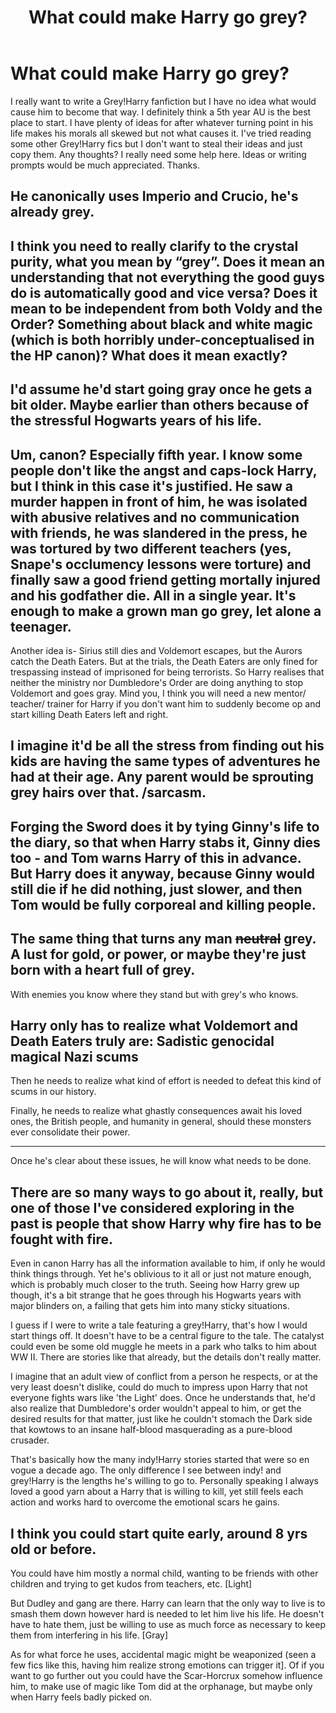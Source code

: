 #+TITLE: What could make Harry go grey?

* What could make Harry go grey?
:PROPERTIES:
:Score: 4
:DateUnix: 1575407958.0
:DateShort: 2019-Dec-04
:END:
I really want to write a Grey!Harry fanfiction but I have no idea what would cause him to become that way. I definitely think a 5th year AU is the best place to start. I have plenty of ideas for after whatever turning point in his life makes his morals all skewed but not what causes it. I've tried reading some other Grey!Harry fics but I don't want to steal their ideas and just copy them. Any thoughts? I really need some help here. Ideas or writing prompts would be much appreciated. Thanks.


** He canonically uses Imperio and Crucio, he's already grey.
:PROPERTIES:
:Author: QuentinQuarles
:Score: 9
:DateUnix: 1575432537.0
:DateShort: 2019-Dec-04
:END:


** I think you need to really clarify to the crystal purity, what you mean by “grey”. Does it mean an understanding that not everything the good guys do is automatically good and vice versa? Does it mean to be independent from both Voldy and the Order? Something about black and white magic (which is both horribly under-conceptualised in the HP canon)? What does it mean exactly?
:PROPERTIES:
:Author: ceplma
:Score: 7
:DateUnix: 1575442611.0
:DateShort: 2019-Dec-04
:END:


** I'd assume he'd start going gray once he gets a bit older. Maybe earlier than others because of the stressful Hogwarts years of his life.
:PROPERTIES:
:Author: yarglethatblargle
:Score: 12
:DateUnix: 1575437466.0
:DateShort: 2019-Dec-04
:END:


** Um, canon? Especially fifth year. I know some people don't like the angst and caps-lock Harry, but I think in this case it's justified. He saw a murder happen in front of him, he was isolated with abusive relatives and no communication with friends, he was slandered in the press, he was tortured by two different teachers (yes, Snape's occlumency lessons were torture) and finally saw a good friend getting mortally injured and his godfather die. All in a single year. It's enough to make a grown man go grey, let alone a teenager.

Another idea is- Sirius still dies and Voldemort escapes, but the Aurors catch the Death Eaters. But at the trials, the Death Eaters are only fined for trespassing instead of imprisoned for being terrorists. So Harry realises that neither the ministry nor Dumbledore's Order are doing anything to stop Voldemort and goes gray. Mind you, I think you will need a new mentor/ teacher/ trainer for Harry if you don't want him to suddenly become op and start killing Death Eaters left and right.
:PROPERTIES:
:Author: u-useless
:Score: 6
:DateUnix: 1575450986.0
:DateShort: 2019-Dec-04
:END:


** I imagine it'd be all the stress from finding out his kids are having the same types of adventures he had at their age. Any parent would be sprouting grey hairs over that. /sarcasm.
:PROPERTIES:
:Author: FavChanger
:Score: 6
:DateUnix: 1575454242.0
:DateShort: 2019-Dec-04
:END:


** Forging the Sword does it by tying Ginny's life to the diary, so that when Harry stabs it, Ginny dies too - and Tom warns Harry of this in advance. But Harry does it anyway, because Ginny would still die if he did nothing, just slower, and then Tom would be fully corporeal and killing people.
:PROPERTIES:
:Author: thrawnca
:Score: 2
:DateUnix: 1575503288.0
:DateShort: 2019-Dec-05
:END:


** The same thing that turns any man +neutral+ grey. A lust for gold, or power, or maybe they're just born with a heart full of grey.

With enemies you know where they stand but with grey's who knows.
:PROPERTIES:
:Author: NoCarrotOnlyPotato
:Score: 3
:DateUnix: 1575435437.0
:DateShort: 2019-Dec-04
:END:


** Harry only has to realize what Voldemort and Death Eaters truly are: Sadistic genocidal magical Nazi scums

Then he needs to realize what kind of effort is needed to defeat this kind of scums in our history.

Finally, he needs to realize what ghastly consequences await his loved ones, the British people, and humanity in general, should these monsters ever consolidate their power.

--------------

Once he's clear about these issues, he will know what needs to be done.
:PROPERTIES:
:Author: InquisitorCOC
:Score: 3
:DateUnix: 1575431749.0
:DateShort: 2019-Dec-04
:END:


** There are so many ways to go about it, really, but one of those I've considered exploring in the past is people that show Harry why fire has to be fought with fire.

Even in canon Harry has all the information available to him, if only he would think things through. Yet he's oblivious to it all or just not mature enough, which is probably much closer to the truth. Seeing how Harry grew up though, it's a bit strange that he goes through his Hogwarts years with major blinders on, a failing that gets him into many sticky situations.

I guess if I were to write a tale featuring a grey!Harry, that's how I would start things off. It doesn't have to be a central figure to the tale. The catalyst could even be some old muggle he meets in a park who talks to him about WW II. There are stories like that already, but the details don't really matter.

I imagine that an adult view of conflict from a person he respects, or at the very least doesn't dislike, could do much to impress upon Harry that not everyone fights wars like 'the Light' does. Once he understands that, he'd also realize that Dumbledore's order wouldn't appeal to him, or get the desired results for that matter, just like he couldn't stomach the Dark side that kowtows to an insane half-blood masquerading as a pure-blood crusader.

That's basically how the many indy!Harry stories started that were so en vogue a decade ago. The only difference I see between indy! and grey!Harry is the lengths he's willing to go to. Personally speaking I always loved a good yarn about a Harry that is willing to kill, yet still feels each action and works hard to overcome the emotional scars he gains.
:PROPERTIES:
:Author: DanTheMan74
:Score: 1
:DateUnix: 1575499230.0
:DateShort: 2019-Dec-05
:END:


** I think you could start quite early, around 8 yrs old or before.

You could have him mostly a normal child, wanting to be friends with other children and trying to get kudos from teachers, etc. [Light]

But Dudley and gang are there. Harry can learn that the only way to live is to smash them down however hard is needed to let him live his life. He doesn't have to hate them, just be willing to use as much force as necessary to keep them from interfering in his life. [Gray]

As for what force he uses, accidental magic might be weaponized (seen a few fics like this, having him realize strong emotions can trigger it]. Of if you want to go further out you could have the Scar-Horcrux somehow influence him, to make use of magic like Tom did at the orphanage, but maybe only when Harry feels badly picked on.
:PROPERTIES:
:Author: nescienceescape
:Score: 1
:DateUnix: 1575546030.0
:DateShort: 2019-Dec-05
:END:
